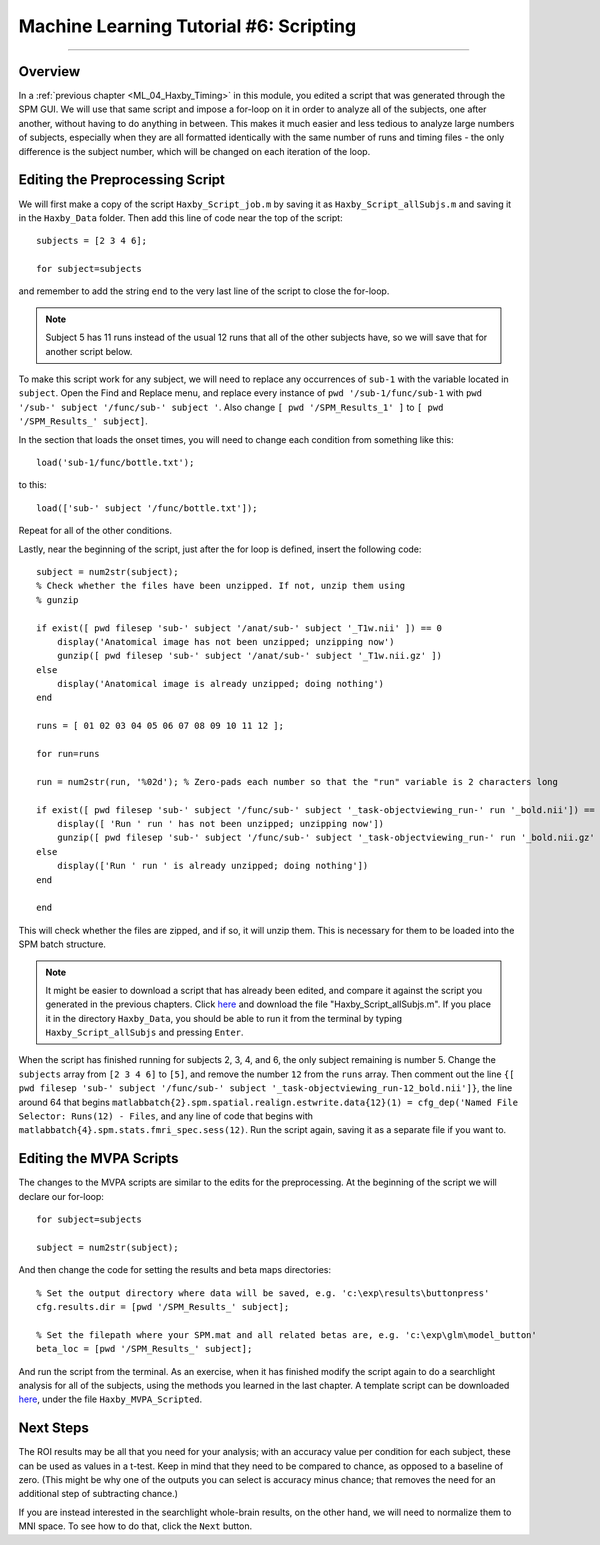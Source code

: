 .. _ML_06_Haxby_Scripting:

=======================================
Machine Learning Tutorial #6: Scripting
=======================================

---------------

Overview
********

In a :ref:`previous chapter <ML_04_Haxby_Timing>` in this module, you edited a script that was generated through the SPM GUI. We will use that same script and impose a for-loop on it in order to analyze all of the subjects, one after another, without having to do anything in between. This makes it much easier and less tedious to analyze large numbers of subjects, especially when they are all formatted identically with the same number of runs and timing files - the only difference is the subject number, which will be changed on each iteration of the loop.


Editing the Preprocessing Script
********************************

We will first make a copy of the script ``Haxby_Script_job.m`` by saving it as ``Haxby_Script_allSubjs.m`` and saving it in the ``Haxby_Data`` folder. Then add this line of code near the top of the script:

::

  subjects = [2 3 4 6];
  
  for subject=subjects
  
and remember to add the string ``end`` to the very last line of the script to close the for-loop.

.. note::

  Subject 5 has 11 runs instead of the usual 12 runs that all of the other subjects have, so we will save that for another script below.

To make this script work for any subject, we will need to replace any occurrences of ``sub-1`` with the variable located in ``subject``. Open the Find and Replace menu, and replace every instance of ``pwd '/sub-1/func/sub-1`` with ``pwd '/sub-' subject '/func/sub-' subject '``. Also change ``[ pwd '/SPM_Results_1' ]`` to ``[ pwd '/SPM_Results_' subject]``.

In the section that loads the onset times, you will need to change each condition from something like this:

::

  load('sub-1/func/bottle.txt');
  
to this:

::

  load(['sub-' subject '/func/bottle.txt']);
  
Repeat for all of the other conditions.

Lastly, near the beginning of the script, just after the for loop is defined, insert the following code:

::

  subject = num2str(subject);
  % Check whether the files have been unzipped. If not, unzip them using
  % gunzip

  if exist([ pwd filesep 'sub-' subject '/anat/sub-' subject '_T1w.nii' ]) == 0
      display('Anatomical image has not been unzipped; unzipping now')
      gunzip([ pwd filesep 'sub-' subject '/anat/sub-' subject '_T1w.nii.gz' ])
  else
      display('Anatomical image is already unzipped; doing nothing')
  end

  runs = [ 01 02 03 04 05 06 07 08 09 10 11 12 ];

  for run=runs

  run = num2str(run, '%02d'); % Zero-pads each number so that the "run" variable is 2 characters long    

  if exist([ pwd filesep 'sub-' subject '/func/sub-' subject '_task-objectviewing_run-' run '_bold.nii']) == 0
      display([ 'Run ' run ' has not been unzipped; unzipping now'])
      gunzip([ pwd filesep 'sub-' subject '/func/sub-' subject '_task-objectviewing_run-' run '_bold.nii.gz' ])
  else
      display(['Run ' run ' is already unzipped; doing nothing'])
  end

  end
  
This will check whether the files are zipped, and if so, it will unzip them. This is necessary for them to be loaded into the SPM batch structure.


.. note::

  It might be easier to download a script that has already been edited, and compare it against the script you generated in the previous chapters. Click `here <https://github.com/andrewjahn/MachineLearning>`__ and download the file "Haxby_Script_allSubjs.m". If you place it in the directory ``Haxby_Data``, you should be able to run it from the terminal by typing ``Haxby_Script_allSubjs`` and pressing ``Enter``.
  
When the script has finished running for subjects 2, 3, 4, and 6, the only subject remaining is number 5. Change the ``subjects`` array from ``[2 3 4 6]`` to ``[5]``, and remove the number ``12`` from the ``runs`` array. Then comment out the line ``{[ pwd filesep 'sub-' subject '/func/sub-' subject '_task-objectviewing_run-12_bold.nii']}``, the line around 64 that begins ``matlabbatch{2}.spm.spatial.realign.estwrite.data{12}(1) = cfg_dep('Named File Selector: Runs(12) - Files``, and any line of code that begins with ``matlabbatch{4}.spm.stats.fmri_spec.sess(12)``. Run the script again, saving it as a separate file if you want to.

Editing the MVPA Scripts
************************

The changes to the MVPA scripts are similar to the edits for the preprocessing. At the beginning of the script we will declare our for-loop:

::

  for subject=subjects
    
  subject = num2str(subject);
  
And then change the code for setting the results and beta maps directories:

::

  % Set the output directory where data will be saved, e.g. 'c:\exp\results\buttonpress'
  cfg.results.dir = [pwd '/SPM_Results_' subject];

  % Set the filepath where your SPM.mat and all related betas are, e.g. 'c:\exp\glm\model_button'
  beta_loc = [pwd '/SPM_Results_' subject];
  
And run the script from the terminal. As an exercise, when it has finished modify the script again to do a searchlight analysis for all of the subjects, using the methods you learned in the last chapter. A template script can be downloaded `here <https://github.com/andrewjahn/MachineLearning>`__, under the file ``Haxby_MVPA_Scripted``.

Next Steps
**********

The ROI results may be all that you need for your analysis; with an accuracy value per condition for each subject, these can be used as values in a t-test. Keep in mind that they need to be compared to chance, as opposed to a baseline of zero. (This might be why one of the outputs you can select is accuracy minus chance; that removes the need for an additional step of subtracting chance.)

If you are instead interested in the searchlight whole-brain results, on the other hand, we will need to normalize them to MNI space. To see how to do that, click the ``Next`` button.
